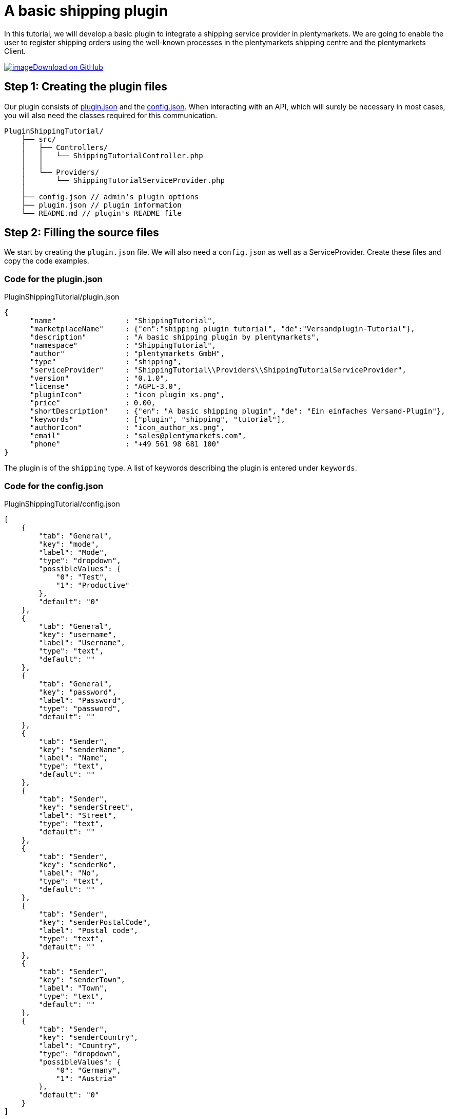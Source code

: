 = A basic shipping plugin

In this tutorial, we will develop a basic plugin to integrate a shipping service provider in plentymarkets. We are going to enable the user to register shipping orders using the well-known processes in the plentymarkets shipping centre and the plentymarkets Client.

https://github.com/plentymarkets/plugin-shipping-tutorial[image:%7B%7B%20plugin_path('PlentyPluginShowcase')%20%7D%7D/images/github-logo.png[image]Download on GitHub]

== Step 1: Creating the plugin files

Our plugin consists of xref:ROOT:plugin-definition.adoc[plugin.json] and the xref:plugin-configuration:how-to-plugin-configuration.adoc[config.json]. When interacting with an API, which will surely be necessary in most cases, you will also need the classes required for this communication.

[source]
----
PluginShippingTutorial/
    ├── src/
    │   ├── Controllers/
    │   │   └── ShippingTutorialController.php
    │   │
    │   └── Providers/
    │       └── ShippingTutorialServiceProvider.php
    │
    ├── config.json // admin's plugin options
    ├── plugin.json // plugin information
    └── README.md // plugin's README file
----

== Step 2: Filling the source files

We start by creating the `plugin.json` file. We will also need a `config.json` as well as a ServiceProvider. Create these files and copy the code examples.

=== Code for the plugin.json

.PluginShippingTutorial/plugin.json
[source,json]
----
{
      "name"                : "ShippingTutorial",
      "marketplaceName"     : {"en":"shipping plugin tutorial", "de":"Versandplugin-Tutorial"},
      "description"         : "A basic shipping plugin by plentymarkets",
      "namespace"           : "ShippingTutorial",
      "author"              : "plentymarkets GmbH",
      "type"                : "shipping",
      "serviceProvider"     : "ShippingTutorial\\Providers\\ShippingTutorialServiceProvider",
      "version"             : "0.1.0",
      "license"             : "AGPL-3.0",
      "pluginIcon"          : "icon_plugin_xs.png",
      "price"               : 0.00,
      "shortDescription"    : {"en": "A basic shipping plugin", "de": "Ein einfaches Versand-Plugin"},
      "keywords"            : ["plugin", "shipping", "tutorial"],
      "authorIcon"          : "icon_author_xs.png",
      "email"               : "sales@plentymarkets.com",
      "phone"               : "+49 561 98 681 100"
}
----

The plugin is of the `shipping` type. A list of keywords describing the plugin is entered under `keywords`.

=== Code for the config.json

.PluginShippingTutorial/config.json
[source,json]
----
[
    {
        "tab": "General",
        "key": "mode",
        "label": "Mode",
        "type": "dropdown",
        "possibleValues": {
            "0": "Test",
            "1": "Productive"
        },
        "default": "0"
    },
    {
        "tab": "General",
        "key": "username",
        "label": "Username",
        "type": "text",
        "default": ""
    },
    {
        "tab": "General",
        "key": "password",
        "label": "Password",
        "type": "password",
        "default": ""
    },
    {
        "tab": "Sender",
        "key": "senderName",
        "label": "Name",
        "type": "text",
        "default": ""
    },
    {
        "tab": "Sender",
        "key": "senderStreet",
        "label": "Street",
        "type": "text",
        "default": ""
    },
    {
        "tab": "Sender",
        "key": "senderNo",
        "label": "No",
        "type": "text",
        "default": ""
    },
    {
        "tab": "Sender",
        "key": "senderPostalCode",
        "label": "Postal code",
        "type": "text",
        "default": ""
    },
    {
        "tab": "Sender",
        "key": "senderTown",
        "label": "Town",
        "type": "text",
        "default": ""
    },
    {
        "tab": "Sender",
        "key": "senderCountry",
        "label": "Country",
        "type": "dropdown",
        "possibleValues": {
            "0": "Germany",
            "1": "Austria"
        },
        "default": "0"
    }
]
----

We have several different settings options available for configuring our plugin. These options will be displayed in the *Config* tab of the plugin in the plentymarkets back end.

The `tab` property organises all our options in the *Settings* tab. Under `label`, we enter the name of each option.

In this `config.json` we use 3 different `types`: text, dropdown and password. The `text` type displays a normal input field. The `dropdown` type creates a drop-down list with the values stated under `possibleValues`. The `password` type creates a password field.

=== Code for the ServiceProvider

.PluginShippingTutorial/src/Providers/ShippingTutorialServiceProvider.php
[source,php]
----
<?php

namespace PluginShippingTutorial\Providers;

use Plenty\Modules\Order\Shipping\ServiceProvider\Services\ShippingServiceProviderService;
use Plenty\Plugin\ServiceProvider;

/**
 * Class ShippingTutorialServiceProvider
 * @package PluginShippingTutorial\Providers
 */
class ShippingTutorialServiceProvider extends ServiceProvider
{

    /**
     * Register the service provider.
     */
    public function register()
    {
        // add REST routes by registering a RouteServiceProvider if necessary
//       $this->getApplication()->register(ShippingTutorialRouteServiceProvider::class);
    }

    public function boot(ShippingServiceProviderService $shippingServiceProviderService)
    {

        $shippingServiceProviderService->registerShippingProvider(
            'PluginShippingTutorial',
            ['de' => '*** Plenty shipping tutorial ***', 'en' => '*** Plenty shipping tutorial ***'],
            [
                'PluginShippingTutorial\\Controllers\\ShippingController@registerShipments',
                'PluginShippingTutorial\\Controllers\\ShippingController@deleteShipments',
            ]);
    }
}
----

In the first part of our ServiceProvider, we include (`use`) a service that allows to register different methods of this shipping service provider for usage in the plentymarkets shipping centre and the plentymarkets Client.

In the second part of the code, we have a list of functions, e.g. the `boot` function. This function boots the additional service for the shipping centre. The function contains two values to map methods from within the controller inside the plugin to standard functions in plentymarkets.

[[code-serviceprovider]]
==== Code for the ShippingController

.PluginShippingTutorial/src/Controllers/ShippingController.php
[source,php]
----
<?php

namespace PluginShippingTutorial\Controllers;

use Plenty\Modules\Account\Address\Contracts\AddressRepositoryContract;
use Plenty\Modules\Account\Address\Models\Address;
use Plenty\Modules\Cloud\Storage\Models\StorageObject;
use Plenty\Modules\Order\Contracts\OrderRepositoryContract;
use Plenty\Modules\Order\Shipping\Contracts\ParcelServicePresetRepositoryContract;
use Plenty\Modules\Order\Shipping\Information\Contracts\ShippingInformationRepositoryContract;
use Plenty\Modules\Order\Shipping\Package\Contracts\OrderShippingPackageRepositoryContract;
use Plenty\Modules\Order\Shipping\PackageType\Contracts\ShippingPackageTypeRepositoryContract;
use Plenty\Modules\Order\Shipping\ParcelService\Models\ParcelServicePreset;
use Plenty\Modules\Plugin\Storage\Contracts\StorageRepositoryContract;
use Plenty\Plugin\Controller;
use Plenty\Plugin\Http\Request;
use Plenty\Plugin\ConfigRepository;

/**
 * Class ShippingController
 */
class ShippingController extends Controller
{

    /**
     * @var Request
     */
    private $request;

    /**
     * @var OrderRepositoryContract $orderRepository
     */
    private $orderRepository;

    /**
     * @var AddressRepositoryContract $addressRepository
     */
    private $addressRepository;

    /**
     * @var OrderShippingPackageRepositoryContract $orderShippingPackage
     */
    private $orderShippingPackage;

    /**
     * @var ShippingInformationRepositoryContract
     */
    private $shippingInformationRepositoryContract;

    /**
     * @var StorageRepositoryContract $storageRepository
     */
    private $storageRepository;

    /**
     * @var ShippingPackageTypeRepositoryContract
     */
    private $shippingPackageTypeRepositoryContract;

    /**
     * @var  array
     */
    private $createOrderResult = [];

    /**
     * @var ConfigRepository
     */
    private $config;

    /**
     * ShipmentController constructor.
     *
     * @param Request $request
     * @param OrderRepositoryContract $orderRepository
     * @param AddressRepositoryContract $addressRepositoryContract
     * @param OrderShippingPackageRepositoryContract $orderShippingPackage
     * @param StorageRepositoryContract $storageRepository
     * @param ShippingInformationRepositoryContract $shippingInformationRepositoryContract
     * @param ShippingPackageTypeRepositoryContract $shippingPackageTypeRepositoryContract
     * @param ConfigRepository $config
     */
    public function __construct(Request $request,
                                OrderRepositoryContract $orderRepository,
                                AddressRepositoryContract $addressRepositoryContract,
                                OrderShippingPackageRepositoryContract $orderShippingPackage,
                                StorageRepositoryContract $storageRepository,
                                ShippingInformationRepositoryContract $shippingInformationRepositoryContract,
                                ShippingPackageTypeRepositoryContract $shippingPackageTypeRepositoryContract,
                                ConfigRepository $config)
    {
        $this->request = $request;
        $this->orderRepository = $orderRepository;
        $this->addressRepository = $addressRepositoryContract;
        $this->orderShippingPackage = $orderShippingPackage;
        $this->storageRepository = $storageRepository;

        $this->shippingInformationRepositoryContract = $shippingInformationRepositoryContract;
        $this->shippingPackageTypeRepositoryContract = $shippingPackageTypeRepositoryContract;

        $this->config = $config;
    }


    /**
     * Registers shipment(s)
     *
     * @param Request $request
     * @param array $orderIds
     * @return string
     */
    public function registerShipments(Request $request, $orderIds)
    {
        $orderIds = $this->getOrderIds($request, $orderIds);
        $orderIds = $this->getOpenOrderIds($orderIds);
        $shipmentDate = date('Y-m-d');

        foreach($orderIds as $orderId)
        {
            $order = $this->orderRepository->findOrderById($orderId);

            // gathering required data for registering the shipment

            /** @var Address $address */
            $address = $order->deliveryAddress;

            $receiverFirstName     = $address->firstName;
            $receiverLastName      = $address->lastName;
            $receiverStreet        = $address->street;
            $receiverNo            = $address->houseNumber;
            $receiverPostalCode    = $address->postalCode;
            $receiverTown          = $address->town;
            $receiverCountry       = $address->country->name; // or: $address->country->isoCode2

            // reads sender data from plugin config. this is going to be changed in the future to retrieve data from backend ui settings
            $senderName           = $this->config->get('PluginShippingTutorial.senderName', 'plentymarkets GmbH - Timo Zenke');
            $senderStreet         = $this->config->get('PluginShippingTutorial.senderStreet', 'Bürgermeister-Brunner-Str.');
            $senderNo             = $this->config->get('PluginShippingTutorial.senderNo', '15');
            $senderPostalCode     = $this->config->get('PluginShippingTutorial.senderPostalCode', '34117');
            $senderTown           = $this->config->get('PluginShippingTutorial.senderTown', 'Kassel');
            $senderCountryID      = $this->config->get('PluginShippingTutorial.senderCountry', '0');
            $senderCountry        = ($senderCountryID == 0 ? 'Germany' : 'Austria');

            // gets order shipping packages from current order
            $packages = $this->orderShippingPackage->listOrderShippingPackages($order->id);

            // iterating through packages
            foreach($packages as $package)
            {
                // weight
                $weight = $package->weight;

                // determine packageType
                $packageType = $this->shippingPackageTypeRepositoryContract->findShippingPackageTypeById($package->packageId);

                // package dimensions
                list($length, $width, $height) = $this->getPackageDimensions($packageType);


                try
                {
                    // check wether we are in test or productive mode, use different login or connection data
                    $mode = $this->config->get('PluginShippingTutorial.mode', '0');

                    // shipping service providers API should be used here
                    $response = [
                        'labelUrl' => 'https://developers.plentymarkets.com/layout/plugins/production/plentypluginshowcase/images/landingpage/why-plugin-2.svg',
                        'shipmentNumber' => '1111112222223333',
                        'sequenceNumber' => 1,
                        'status' => 'shipment successfully registered'
                    ];

                    // handles the response
                    $shipmentItems = $this->handleAfterRegisterShipment($response['labelUrl'], $response['shipmentNumber'], $package->id);

                    // adds result
                    $this->createOrderResult[$orderId] = $this->buildResultArray(
                        true,
                        $this->getStatusMessage($response),
                        false,
                        $shipmentItems);

                    // saves shipping information
                    $this->saveShippingInformation($orderId, $shipmentDate, $shipmentItems);


                }
                catch(\SoapFault $soapFault)
                {
                    // handle exception
                }

            }

        }

        // return all results to service
        return $this->createOrderResult;
    }



    /**
     * Cancels registered shipment(s)
     *
     * @param Request $request
     * @param array $orderIds
     * @return array
     */
    public function deleteShipments(Request $request, $orderIds)
    {
        $orderIds = $this->getOrderIds($request, $orderIds);
        foreach ($orderIds as $orderId)
        {
            $shippingInformation = $this->shippingInformationRepositoryContract->getShippingInformationByOrderId($orderId);

            if (isset($shippingInformation->additionalData) && is_array($shippingInformation->additionalData))
            {
                foreach ($shippingInformation->additionalData as $additionalData)
                {
                    try
                    {
                        $shipmentNumber = $additionalData['shipmentNumber'];

                        // use the shipping service provider's API here
                        $response = '';

                        $this->createOrderResult[$orderId] = $this->buildResultArray(
                            true,
                            $this->getStatusMessage($response),
                            false,
                            null);

                    }
                    catch(\SoapFault $soapFault)
                    {
                        // exception handling
                    }

                }

                // resets the shipping information of current order
                $this->shippingInformationRepositoryContract->resetShippingInformation($orderId);
            }


        }

        // return result array
        return $this->createOrderResult;
    }


    /**
     * Retrieves the label file from a given URL and saves it in S3 storage
     *
     * @param $labelUrl
     * @param $key
     * @return StorageObject
     */
    private function saveLabelToS3($labelUrl, $key)
    {
        $ch = curl_init();

        // Set URL to download
        curl_setopt($ch, CURLOPT_URL, $labelUrl);

        // Include header in result? (0 = yes, 1 = no)
        curl_setopt($ch, CURLOPT_HEADER, 0);

        // Should cURL return or print out the data? (true = return, false = print)
        curl_setopt($ch, CURLOPT_RETURNTRANSFER, true);

        // Timeout in seconds
        curl_setopt($ch, CURLOPT_TIMEOUT, 10);

        // Download the given URL, and return output
        $output = curl_exec($ch);

        // Close the cURL resource, and free system resources
        curl_close($ch);
        return $this->storageRepository->uploadObject('PluginShippingTutorial', $key, $output);

    }

    /**
     * Returns the parcel service preset for the given Id.
     *
     * @param int $parcelServicePresetId
     * @return ParcelServicePreset
     */
    private function getParcelServicePreset($parcelServicePresetId)
    {
        /** @var ParcelServicePresetRepositoryContract $parcelServicePresetRepository */
        $parcelServicePresetRepository = pluginApp(ParcelServicePresetRepositoryContract::class);

        $parcelServicePreset = $parcelServicePresetRepository->getPresetById($parcelServicePresetId);

        if($parcelServicePreset)
        {
            return $parcelServicePreset;
        }
        else
        {
            return null;
        }
    }

    /**
     * Returns a formatted status message
     *
     * @param array $response
     * @return string
     */
    private function getStatusMessage($response)
    {
        return 'Code: '.$response['status']; // should contain error code and descriptive part
    }

    /**
     * Saves the shipping information
     *
     * @param $orderId
     * @param $shipmentDate
     * @param $shipmentItems
     */
    private function saveShippingInformation($orderId, $shipmentDate, $shipmentItems)
    {
        $transactionIds = array();
        foreach ($shipmentItems as $shipmentItem)
        {
            $transactionIds[] = $shipmentItem['shipmentNumber'];

        }

        $shipmentAt = date(\DateTime::W3C, strtotime($shipmentDate));
        $registrationAt = date(\DateTime::W3C);

        $data = [
            'orderId' => $orderId,
            'transactionId' => implode(',', $transactionIds),
            'shippingServiceProvider' => 'PluginShippingTutorial',
            'shippingStatus' => 'registered',
            'shippingCosts' => 0.00,
            'additionalData' => $shipmentItems,
            'registrationAt' => $registrationAt,
            'shipmentAt' => $shipmentAt

        ];
        $this->shippingInformationRepositoryContract->saveShippingInformation(
            $data);
    }

    /**
     * Returns all order ids with shipping status 'open'
     *
     * @param array $orderIds
     * @return array
     */
    private function getOpenOrderIds($orderIds)
    {

        $openOrderIds = array();
        foreach ($orderIds as $orderId)
        {
            $shippingInformation = $this->shippingInformationRepositoryContract->getShippingInformationByOrderId($orderId);
            if ($shippingInformation->shippingStatus == null || $shippingInformation->shippingStatus == 'open')
            {
                $openOrderIds[] = $orderId;
            }
        }
        return $openOrderIds;
    }


    /**
     * Returns an array in the structure demanded by plenty service
     *
     * @param bool $success
     * @param string $statusMessage
     * @param bool $newShippingPackage
     * @param array $shipmentItems
     * @return array
     */
    private function buildResultArray($success = false, $statusMessage = '', $newShippingPackage = false, $shipmentItems = [])
    {
        return [
            'success' => $success,
            'message' => $statusMessage,
            'newPackagenumber' => $newShippingPackage,
            'packages' => $shipmentItems,
        ];
    }

    /**
     * Returns shipment array
     *
     * @param string $labelUrl
     * @param string $shipmentNumber
     * @return array
     */
    private function buildShipmentItems($labelUrl, $shipmentNumber)
    {
        return  [
            'labelUrl' => $labelUrl,
            'shipmentNumber' => $shipmentNumber,
        ];
    }

    /**
     * Returns package info
     *
     * @param string $packageNumber
     * @param string $labelUrl
     * @return array
     */
    private function buildPackageInfo($packageNumber, $labelUrl)
    {
        return [
            'packageNumber' => $packageNumber,
            'label' => $labelUrl
        ];
    }

    /**
     * Returns all order ids from request object
     *
     * @param Request $request
     * @param $orderIds
     * @return array
     */
    private function getOrderIds(Request $request, $orderIds)
    {
        if (is_numeric($orderIds))
        {
            $orderIds = array($orderIds);
        }
        else if (!is_array($orderIds))
        {
            $orderIds = $request->get('orderIds');
        }
        return $orderIds;
    }

    /**
     * Returns the package dimensions by package type
     *
     * @param $packageType
     * @return array
     */
    private function getPackageDimensions($packageType): array
    {
        if ($packageType->length > 0 && $packageType->width > 0 && $packageType->height > 0)
        {
            $length = $packageType->length;
            $width = $packageType->width;
            $height = $packageType->height;
        }
        else
        {
            $length = null;
            $width = null;
            $height = null;
        }
        return array($length, $width, $height);
    }


    /**
     * Handling of response values, fires S3 storage and updates order shipping package
     *
     * @param string $labelUrl
     * @param string $shipmentNumber
     * @param string $sequenceNumber
     * @return array
     */
    private function handleAfterRegisterShipment($labelUrl, $shipmentNumber, $sequenceNumber)
    {
        $shipmentItems = array();
        $storageObject = $this->saveLabelToS3(
            $labelUrl,
            $shipmentNumber . '.pdf');

        $shipmentItems[] = $this->buildShipmentItems(
            $labelUrl,
            $shipmentNumber);

        $this->orderShippingPackage->updateOrderShippingPackage(
            $sequenceNumber,
            $this->buildPackageInfo(
                $shipmentNumber,
                $storageObject->key));
        return $shipmentItems;
    }
}
----

Again, we `use` different things to be used in this controller.

The main part can be found in the `registerShipments` function. This function is being called from within the plentymarkets shipping centre (and the plentymarkets Client) and gets one or more order IDs as a parameter.

There is a fixed array structure which has to be returned to the internal calling function.

== Testing what we have just created

After creating the plugin and configuring the settings in the configuration, we have to link:https://knowledge.plentymarkets.com/en/plugins/adding-plugins-system#git-plugins[add^] our new plugin to the plentymarkets inbox.

. Go to *Plugins » Plugin overview*.
. In the list of plugins, click on *PluginShippingTutorial*. +
→ The plugin config file will open.
. Enter the values for the *mode* and the login data for an API in the *General* tab.
. Enter the sender's address data in the second tab *Sender*.
. *Save* the settings.

And finally, we link:https://knowledge.plentymarkets.com/en/plugins/installing-added-plugins[deploy^] the plugin in a plugin set. Our shipping service provider *Plenty Shipping tutorial* will be available both in the drop-down menu of the shipping service providers in the plentymarkets shipping centre and in the procedure *Shipping centre* in the plentymarkets Client. Now we can register a shipping order using our newly added plugin code. Additional information such as shipment numbers are saved in the *Order Shipping Package*; the shipping status is saved in the *Shipping Information*. Both are related to the order.
